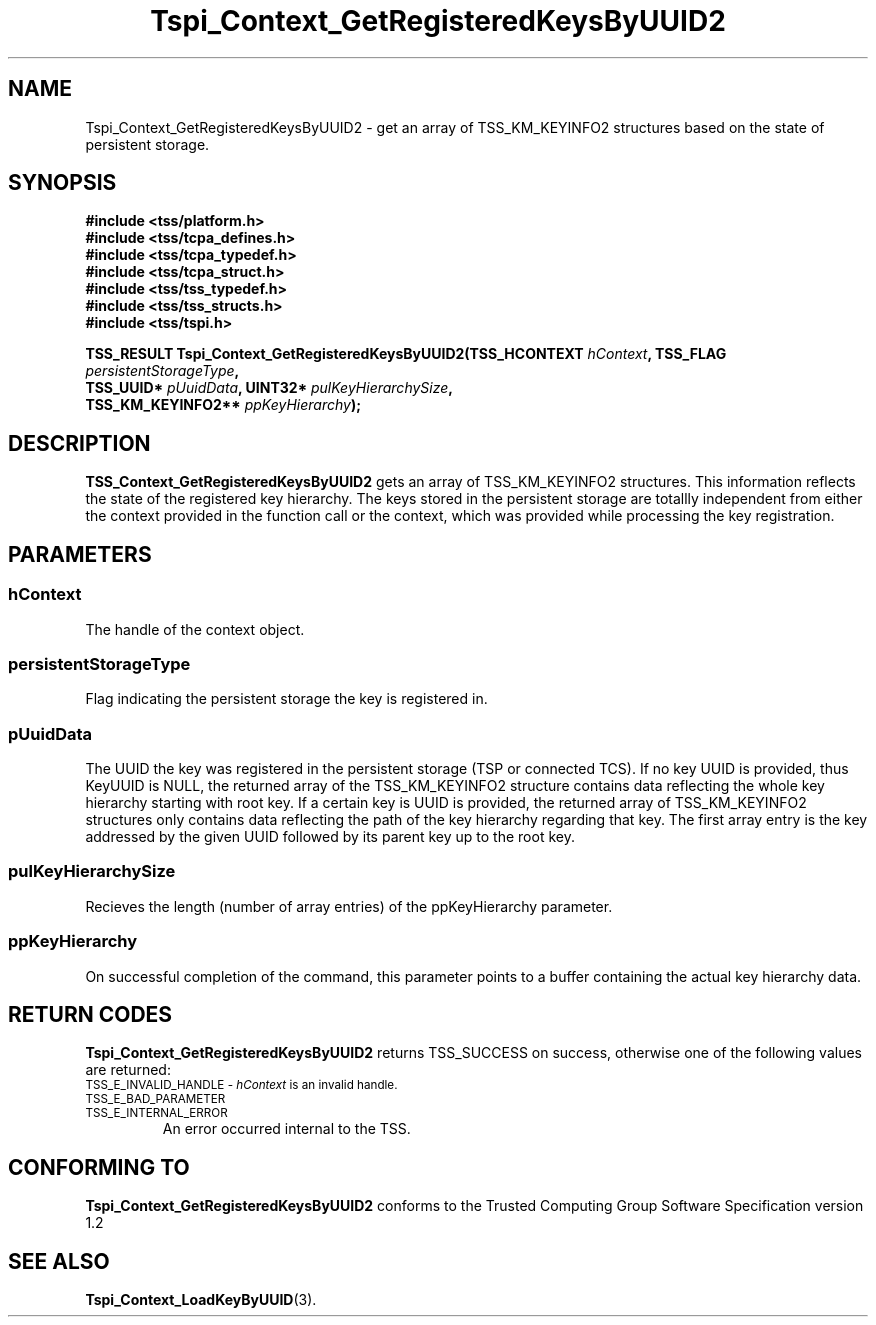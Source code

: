 .\" Copyright (C) 2004,2007 International Business Machines Corporation
.\" Written by Kathy Robertson based on the Trusted Computing Group Software Stack Specification Version 1.1 Golden
.\" Revised by Ramon Brandão based on Trusted Computing Group Software Stack Specification Version 1.2
.\"
.de Sh \" Subsection
.br
.if t .Sp
.ne 5
.PP
\fB\\$1\fR
.PP
..
.de Sp \" Vertical space (when we can't use .PP)
.if t .sp .5v
.if n .sp
..
.de Ip \" List item
.br
.ie \\n(.$>=3 .ne \\$3
.el .ne 3
.IP "\\$1" \\$2
..
.TH "Tspi_Context_GetRegisteredKeysByUUID2" 3 "2007-07-06" "TSS 1.2" "TCG Software Stack Developer's Reference"
.SH NAME
Tspi_Context_GetRegisteredKeysByUUID2 \- get an array of TSS_KM_KEYINFO2 structures based on the state of persistent storage.
.SH "SYNOPSIS"
.ad l
.hy 0
.nf
.B #include <tss/platform.h>
.B #include <tss/tcpa_defines.h>
.B #include <tss/tcpa_typedef.h>
.B #include <tss/tcpa_struct.h>
.B #include <tss/tss_typedef.h>
.B #include <tss/tss_structs.h>
.B #include <tss/tspi.h>
.sp
.BI "TSS_RESULT Tspi_Context_GetRegisteredKeysByUUID2(TSS_HCONTEXT     " hContext ",  TSS_FLAG " persistentStorageType ","
.BI "                                                TSS_UUID*        " pUuidData ", UINT32*  " pulKeyHierarchySize ","
.BI "                                                TSS_KM_KEYINFO2** " ppKeyHierarchy ");"
.fi
.sp
.ad
.hy

.SH "DESCRIPTION"
.PP
\fBTSS_Context_GetRegisteredKeysByUUID2\fR  gets an array of TSS_KM_KEYINFO2 structures. This information reflects the state of the registered key hierarchy. The keys stored in the persistent storage are totallly independent from either the context provided in the function call or the context, which was provided while processing the key registration.
.SH "PARAMETERS"
.PP
.SS hContext
The handle of the context object.
.PP
.SS persistentStorageType
Flag indicating the persistent storage the key is registered in.
.PP
.SS pUuidData
The UUID the key was registered in the persistent storage (TSP or connected TCS). If no key UUID is provided, thus KeyUUID is NULL, the returned array of the TSS_KM_KEYINFO2 structure contains data reflecting the whole key hierarchy starting with root key. If a certain key is UUID is provided, the returned array of TSS_KM_KEYINFO2 structures only contains data reflecting the path of the key hierarchy regarding that key. The first array entry is the key addressed by the given UUID followed by its parent key up to the root key. 
.PP
.SS pulKeyHierarchySize
Recieves the length (number of array entries) of the ppKeyHierarchy parameter.
.PP
.SS ppKeyHierarchy
On successful completion of the command, this parameter points to a buffer containing the actual key hierarchy data. 
.SH "RETURN CODES"
.PP
\fBTspi_Context_GetRegisteredKeysByUUID2\fR returns TSS_SUCCESS on success, otherwise one of the following values are returned:
.TP
.SM TSS_E_INVALID_HANDLE - \fIhContext\fR is an invalid handle.
.TP
.SM TSS_E_BAD_PARAMETER
.TP
.SM TSS_E_INTERNAL_ERROR
An error occurred internal to the TSS.
.SH "CONFORMING TO"

.PP
\fBTspi_Context_GetRegisteredKeysByUUID2\fR conforms to the Trusted Computing Group Software Specification version 1.2
.SH "SEE ALSO"

.PP
\fBTspi_Context_LoadKeyByUUID\fR(3).
